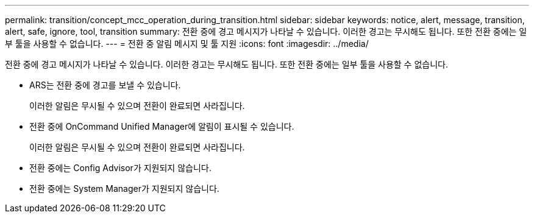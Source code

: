 ---
permalink: transition/concept_mcc_operation_during_transition.html 
sidebar: sidebar 
keywords: notice, alert, message, transition, alert, safe, ignore, tool, transition 
summary: 전환 중에 경고 메시지가 나타날 수 있습니다. 이러한 경고는 무시해도 됩니다. 또한 전환 중에는 일부 툴을 사용할 수 없습니다. 
---
= 전환 중 알림 메시지 및 툴 지원
:icons: font
:imagesdir: ../media/


[role="lead"]
전환 중에 경고 메시지가 나타날 수 있습니다. 이러한 경고는 무시해도 됩니다. 또한 전환 중에는 일부 툴을 사용할 수 없습니다.

* ARS는 전환 중에 경고를 보낼 수 있습니다.
+
이러한 알림은 무시될 수 있으며 전환이 완료되면 사라집니다.

* 전환 중에 OnCommand Unified Manager에 알림이 표시될 수 있습니다.
+
이러한 알림은 무시될 수 있으며 전환이 완료되면 사라집니다.

* 전환 중에는 Config Advisor가 지원되지 않습니다.
* 전환 중에는 System Manager가 지원되지 않습니다.

